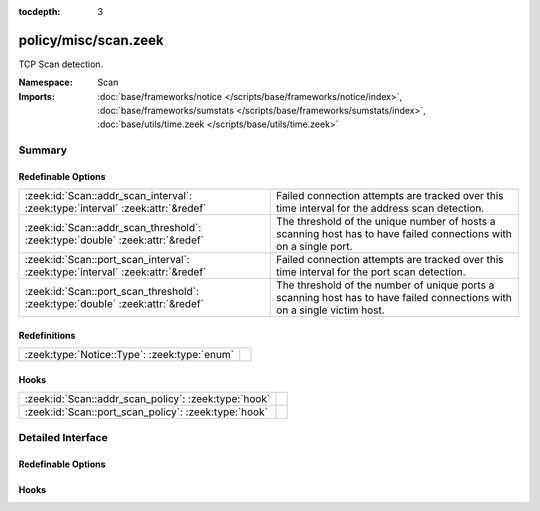 :tocdepth: 3

policy/misc/scan.zeek
=====================
.. zeek:namespace:: Scan

TCP Scan detection.

:Namespace: Scan
:Imports: :doc:`base/frameworks/notice </scripts/base/frameworks/notice/index>`, :doc:`base/frameworks/sumstats </scripts/base/frameworks/sumstats/index>`, :doc:`base/utils/time.zeek </scripts/base/utils/time.zeek>`

Summary
~~~~~~~
Redefinable Options
###################
============================================================================== ==================================================================
:zeek:id:`Scan::addr_scan_interval`: :zeek:type:`interval` :zeek:attr:`&redef` Failed connection attempts are tracked over this time interval for
                                                                               the address scan detection.
:zeek:id:`Scan::addr_scan_threshold`: :zeek:type:`double` :zeek:attr:`&redef`  The threshold of the unique number of hosts a scanning host has to
                                                                               have failed connections with on a single port.
:zeek:id:`Scan::port_scan_interval`: :zeek:type:`interval` :zeek:attr:`&redef` Failed connection attempts are tracked over this time interval for
                                                                               the port scan detection.
:zeek:id:`Scan::port_scan_threshold`: :zeek:type:`double` :zeek:attr:`&redef`  The threshold of the number of unique ports a scanning host has to
                                                                               have failed connections with on a single victim host.
============================================================================== ==================================================================

Redefinitions
#############
============================================ =
:zeek:type:`Notice::Type`: :zeek:type:`enum` 
============================================ =

Hooks
#####
==================================================== =
:zeek:id:`Scan::addr_scan_policy`: :zeek:type:`hook` 
:zeek:id:`Scan::port_scan_policy`: :zeek:type:`hook` 
==================================================== =


Detailed Interface
~~~~~~~~~~~~~~~~~~
Redefinable Options
###################
.. zeek:id:: Scan::addr_scan_interval

   :Type: :zeek:type:`interval`
   :Attributes: :zeek:attr:`&redef`
   :Default: ``5.0 mins``

   Failed connection attempts are tracked over this time interval for
   the address scan detection.  A higher interval will detect slower
   scanners, but may also yield more false positives.

.. zeek:id:: Scan::addr_scan_threshold

   :Type: :zeek:type:`double`
   :Attributes: :zeek:attr:`&redef`
   :Default: ``25.0``

   The threshold of the unique number of hosts a scanning host has to
   have failed connections with on a single port.

.. zeek:id:: Scan::port_scan_interval

   :Type: :zeek:type:`interval`
   :Attributes: :zeek:attr:`&redef`
   :Default: ``5.0 mins``

   Failed connection attempts are tracked over this time interval for
   the port scan detection.  A higher interval will detect slower
   scanners, but may also yield more false positives.

.. zeek:id:: Scan::port_scan_threshold

   :Type: :zeek:type:`double`
   :Attributes: :zeek:attr:`&redef`
   :Default: ``15.0``

   The threshold of the number of unique ports a scanning host has to
   have failed connections with on a single victim host.

Hooks
#####
.. zeek:id:: Scan::addr_scan_policy

   :Type: :zeek:type:`hook` (scanner: :zeek:type:`addr`, victim: :zeek:type:`addr`, scanned_port: :zeek:type:`port`) : :zeek:type:`bool`


.. zeek:id:: Scan::port_scan_policy

   :Type: :zeek:type:`hook` (scanner: :zeek:type:`addr`, victim: :zeek:type:`addr`, scanned_port: :zeek:type:`port`) : :zeek:type:`bool`



